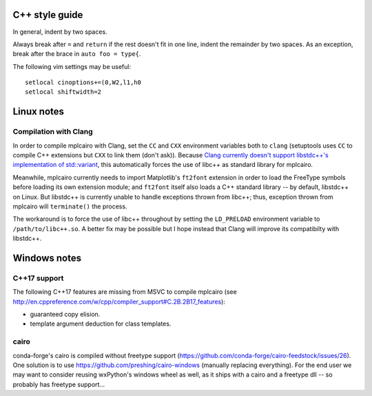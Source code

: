C++ style guide
===============

In general, indent by two spaces.

Always break after ``=`` and ``return`` if the rest doesn't fit in one line,
indent the remainder by two spaces.  As an exception, break after the brace in
``auto foo = type{``.

The following vim settings may be useful::

   setlocal cinoptions+=(0,W2,l1,h0
   setlocal shiftwidth=2

Linux notes
===========

Compilation with Clang
----------------------

In order to compile mplcairo with Clang, set the ``CC`` and ``CXX`` environment
variables both to ``clang`` (setuptools uses ``CC`` to compile C++ extensions
but ``CXX`` to link them (don't ask)).  Because `Clang currently doesn't
support libstdc++'s implementation of std::variant <llvm33222>`_, this
automatically forces the use of libc++ as standard library for mplcairo.

.. _llvm33222: https://bugs.llvm.org/show_bug.cgi?id=33222

Meanwhile, mplcairo currently needs to import Matplotlib's ``ft2font``
extension in order to load the FreeType symbols before loading its own
extension module; and ``ft2font`` itself also loads a C++ standard library --
by default, libstdc++ on Linux.  But libstdc++ is currently unable to handle
exceptions thrown from libc++; thus, exception thrown from mplcairo will
``terminate()`` the process.

The workaround is to force the use of libc++ throughout by setting the
``LD_PRELOAD`` environment variable to ``/path/to/libc++.so``.  A better fix
may be possible but I hope instead that Clang will improve its compatibilty
with libstdc++.

Windows notes
=============

C++17 support
-------------

The following C++17 features are missing from MSVC to compile mplcairo (see
http://en.cppreference.com/w/cpp/compiler_support#C.2B.2B17_features):

- guaranteed copy elision.
- template argument deduction for class templates.

cairo
-----

conda-forge's cairo is compiled without freetype support
(https://github.com/conda-forge/cairo-feedstock/issues/26).  One solution is to
use https://github.com/preshing/cairo-windows (manually replacing everything).
For the end user we may want to consider reusing wxPython's windows wheel as
well, as it ships with a cairo and a freetype dll -- so probably has freetype
support...
